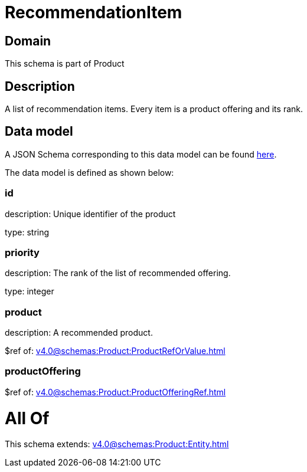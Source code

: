 = RecommendationItem

[#domain]
== Domain

This schema is part of Product

[#description]
== Description

A list of recommendation items. Every item is a product offering and its rank.


[#data_model]
== Data model

A JSON Schema corresponding to this data model can be found https://tmforum.org[here].

The data model is defined as shown below:


=== id
description: Unique identifier of the product

type: string


=== priority
description: The rank of the list of recommended offering.

type: integer


=== product
description: A recommended product.

$ref of: xref:v4.0@schemas:Product:ProductRefOrValue.adoc[]


=== productOffering
$ref of: xref:v4.0@schemas:Product:ProductOfferingRef.adoc[]


= All Of 
This schema extends: xref:v4.0@schemas:Product:Entity.adoc[]
